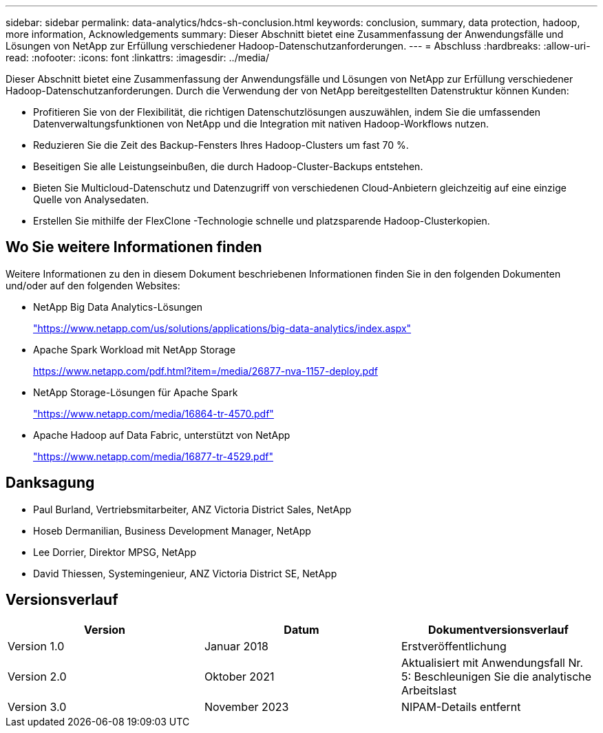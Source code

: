 ---
sidebar: sidebar 
permalink: data-analytics/hdcs-sh-conclusion.html 
keywords: conclusion, summary, data protection, hadoop, more information, Acknowledgements 
summary: Dieser Abschnitt bietet eine Zusammenfassung der Anwendungsfälle und Lösungen von NetApp zur Erfüllung verschiedener Hadoop-Datenschutzanforderungen. 
---
= Abschluss
:hardbreaks:
:allow-uri-read: 
:nofooter: 
:icons: font
:linkattrs: 
:imagesdir: ../media/


[role="lead"]
Dieser Abschnitt bietet eine Zusammenfassung der Anwendungsfälle und Lösungen von NetApp zur Erfüllung verschiedener Hadoop-Datenschutzanforderungen.  Durch die Verwendung der von NetApp bereitgestellten Datenstruktur können Kunden:

* Profitieren Sie von der Flexibilität, die richtigen Datenschutzlösungen auszuwählen, indem Sie die umfassenden Datenverwaltungsfunktionen von NetApp und die Integration mit nativen Hadoop-Workflows nutzen.
* Reduzieren Sie die Zeit des Backup-Fensters Ihres Hadoop-Clusters um fast 70 %.
* Beseitigen Sie alle Leistungseinbußen, die durch Hadoop-Cluster-Backups entstehen.
* Bieten Sie Multicloud-Datenschutz und Datenzugriff von verschiedenen Cloud-Anbietern gleichzeitig auf eine einzige Quelle von Analysedaten.
* Erstellen Sie mithilfe der FlexClone -Technologie schnelle und platzsparende Hadoop-Clusterkopien.




== Wo Sie weitere Informationen finden

Weitere Informationen zu den in diesem Dokument beschriebenen Informationen finden Sie in den folgenden Dokumenten und/oder auf den folgenden Websites:

* NetApp Big Data Analytics-Lösungen
+
https://www.netapp.com/us/solutions/applications/big-data-analytics/index.aspx["https://www.netapp.com/us/solutions/applications/big-data-analytics/index.aspx"^]

* Apache Spark Workload mit NetApp Storage
+
https://www.netapp.com/pdf.html?item=/media/26877-nva-1157-deploy.pdf["https://www.netapp.com/pdf.html?item=/media/26877-nva-1157-deploy.pdf"^]

* NetApp Storage-Lösungen für Apache Spark
+
https://www.netapp.com/media/16864-tr-4570.pdf["https://www.netapp.com/media/16864-tr-4570.pdf"^]

* Apache Hadoop auf Data Fabric, unterstützt von NetApp
+
https://www.netapp.com/media/16877-tr-4529.pdf["https://www.netapp.com/media/16877-tr-4529.pdf"^]





== Danksagung

* Paul Burland, Vertriebsmitarbeiter, ANZ Victoria District Sales, NetApp
* Hoseb Dermanilian, Business Development Manager, NetApp
* Lee Dorrier, Direktor MPSG, NetApp
* David Thiessen, Systemingenieur, ANZ Victoria District SE, NetApp




== Versionsverlauf

|===
| Version | Datum | Dokumentversionsverlauf 


| Version 1.0 | Januar 2018 | Erstveröffentlichung 


| Version 2.0 | Oktober 2021 | Aktualisiert mit Anwendungsfall Nr. 5: Beschleunigen Sie die analytische Arbeitslast 


| Version 3.0 | November 2023 | NIPAM-Details entfernt 
|===